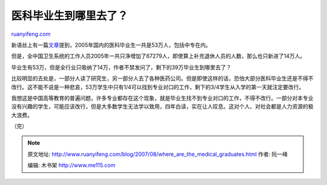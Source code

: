 .. _200708_where_are_the_medical_graduates:

医科毕业生到哪里去了？
=========================================

`ruanyifeng.com <http://www.ruanyifeng.com/blog/2007/08/where_are_the_medical_graduates.html>`__

新语丝上有一篇\ `文章 <http://xys.dxiong.com/xys/ebooks/others/science/medicine/yiliaoweiji4.txt>`__\ 提到，2005年国内的医科毕业生一共是53万人，包括中专在内。

但是，全中国卫生系统的工作人员2005年一共只净增加了67279人，即使算上补充退休人员的人数，那么也只新进了14万人。

毕业生有53万，但是全行业只吸纳了14万，作者不禁发问了，剩下的39万毕业生到哪里去了？

比较明显的去处是，一部分人读了研究生，另一部分人去了各种医药公司。但是即使这样的话，恐怕大部分医科毕业生还是不得不改行。这不能不说是一种悲哀，53万学生中只有1/4可以找到专业对口的工作，剩下的3/4学生从入学的第一天就注定要改行。

我想这是中国高等教育的普遍问题，许多专业都存在这个现象，就是毕业生找不到专业对口的工作，不得不改行。一部分对本专业没有兴趣的学生，可能应该改行，但是大多数学生无法学以致用，四年白读，实在让人叹息。这对个人、对社会都是人力资源的极大浪费。

（完）

.. note::
    原文地址: http://www.ruanyifeng.com/blog/2007/08/where_are_the_medical_graduates.html 
    作者: 阮一峰 

    编辑: 木书架 http://www.me115.com